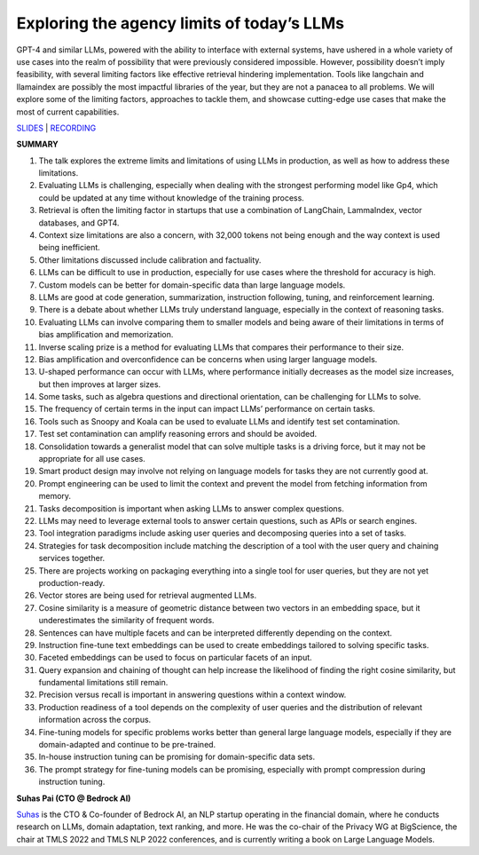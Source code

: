 Exploring the agency limits of today’s LLMs
===========================================

GPT-4 and similar LLMs, powered with the ability to interface with
external systems, have ushered in a whole variety of use cases into the
realm of possibility that were previously considered impossible.
However, possibility doesn’t imply feasibility, with several limiting
factors like effective retrieval hindering implementation. Tools like
langchain and llamaindex are possibly the most impactful libraries of
the year, but they are not a panacea to all problems. We will explore
some of the limiting factors, approaches to tackle them, and showcase
cutting-edge use cases that make the most of current capabilities.

`SLIDES <#>`__ \| `RECORDING <https://youtu.be/7kNgnqgETGo>`__

**SUMMARY**

1.  The talk explores the extreme limits and limitations of using LLMs
    in production, as well as how to address these limitations.
2.  Evaluating LLMs is challenging, especially when dealing with the
    strongest performing model like Gp4, which could be updated at any
    time without knowledge of the training process.
3.  Retrieval is often the limiting factor in startups that use a
    combination of LangChain, LammaIndex, vector databases, and GPT4.
4.  Context size limitations are also a concern, with 32,000 tokens not
    being enough and the way context is used being inefficient.
5.  Other limitations discussed include calibration and factuality.
6.  LLMs can be difficult to use in production, especially for use cases
    where the threshold for accuracy is high.
7.  Custom models can be better for domain-specific data than large
    language models.
8.  LLMs are good at code generation, summarization, instruction
    following, tuning, and reinforcement learning.
9.  There is a debate about whether LLMs truly understand language,
    especially in the context of reasoning tasks.
10. Evaluating LLMs can involve comparing them to smaller models and
    being aware of their limitations in terms of bias amplification and
    memorization.
11. Inverse scaling prize is a method for evaluating LLMs that compares
    their performance to their size.
12. Bias amplification and overconfidence can be concerns when using
    larger language models.
13. U-shaped performance can occur with LLMs, where performance
    initially decreases as the model size increases, but then improves
    at larger sizes.
14. Some tasks, such as algebra questions and directional orientation,
    can be challenging for LLMs to solve.
15. The frequency of certain terms in the input can impact LLMs’
    performance on certain tasks.
16. Tools such as Snoopy and Koala can be used to evaluate LLMs and
    identify test set contamination.
17. Test set contamination can amplify reasoning errors and should be
    avoided.
18. Consolidation towards a generalist model that can solve multiple
    tasks is a driving force, but it may not be appropriate for all use
    cases.
19. Smart product design may involve not relying on language models for
    tasks they are not currently good at.
20. Prompt engineering can be used to limit the context and prevent the
    model from fetching information from memory.
21. Tasks decomposition is important when asking LLMs to answer complex
    questions.
22. LLMs may need to leverage external tools to answer certain
    questions, such as APIs or search engines.
23. Tool integration paradigms include asking user queries and
    decomposing queries into a set of tasks.
24. Strategies for task decomposition include matching the description
    of a tool with the user query and chaining services together.
25. There are projects working on packaging everything into a single
    tool for user queries, but they are not yet production-ready.
26. Vector stores are being used for retrieval augmented LLMs.
27. Cosine similarity is a measure of geometric distance between two
    vectors in an embedding space, but it underestimates the similarity
    of frequent words.
28. Sentences can have multiple facets and can be interpreted
    differently depending on the context.
29. Instruction fine-tune text embeddings can be used to create
    embeddings tailored to solving specific tasks.
30. Faceted embeddings can be used to focus on particular facets of an
    input.
31. Query expansion and chaining of thought can help increase the
    likelihood of finding the right cosine similarity, but fundamental
    limitations still remain.
32. Precision versus recall is important in answering questions within a
    context window.
33. Production readiness of a tool depends on the complexity of user
    queries and the distribution of relevant information across the
    corpus.
34. Fine-tuning models for specific problems works better than general
    large language models, especially if they are domain-adapted and
    continue to be pre-trained.
35. In-house instruction tuning can be promising for domain-specific
    data sets.
36. The prompt strategy for fine-tuning models can be promising,
    especially with prompt compression during instruction tuning.

**Suhas Pai (CTO @ Bedrock AI)**

`Suhas <https://www.linkedin.com/in/piesauce/>`__ is the CTO &
Co-founder of Bedrock AI, an NLP startup operating in the financial
domain, where he conducts research on LLMs, domain adaptation, text
ranking, and more. He was the co-chair of the Privacy WG at BigScience,
the chair at TMLS 2022 and TMLS NLP 2022 conferences, and is currently
writing a book on Large Language Models.
